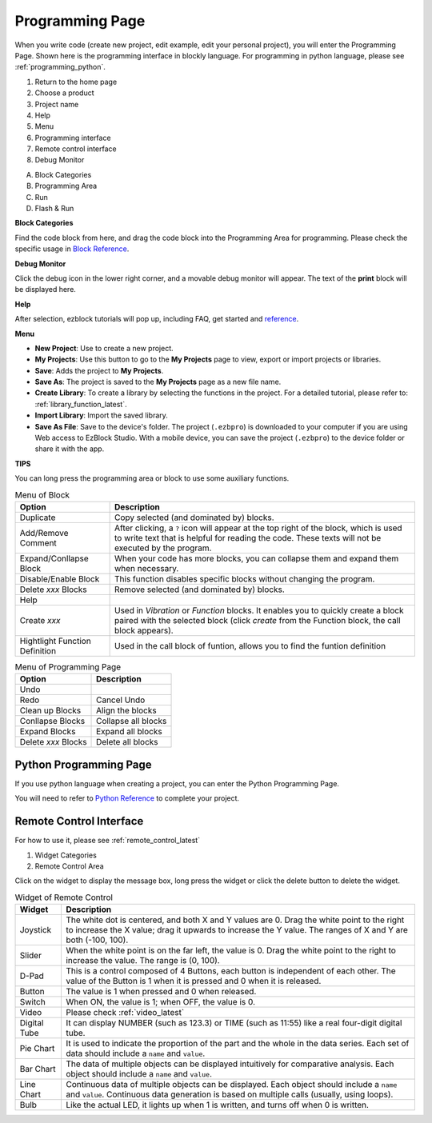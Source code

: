 
.. _programming_block:

Programming Page
==========================

When you write code (create new project, edit example, edit your personal project), you will enter the Programming Page.
Shown here is the programming interface in blockly language. For programming in python language, please see :ref:`programming_python`.

.. image:: img/sp210805_143809.png

1. Return to the home page
2. Choose a product
3. Project name
4. Help
5. Menu
6. Programming interface

7. Remote control interface
8. Debug Monitor
    
A. Block Categories
B. Programming Area
C. Run
D. Flash & Run

**Block Categories**

.. image:: img/sp210805_151353.png

Find the code block from here, and drag the code block into the Programming Area for programming. Please check the specific usage in `Block Reference <https://docs.ezblock.cc/en/latest/reference-for-block/block.html>`_.

**Debug Monitor**

.. image:: img/sp210805_145042.png

Click the debug icon in the lower right corner, and a movable debug monitor will appear. The text of the **print** block will be displayed here.

**Help**

.. image:: img/sp210805_150120.png

After selection, ezblock tutorials will pop up, including FAQ, get started and `reference <https://docs.ezblock.cc/en/latest/reference.html>`_.


**Menu**

.. image:: img/sp210805_150436.png

* **New Project**: Use to create a new project.
* **My Projects**: Use this button to go to the **My Projects** page to view, export or import projects or libraries.
* **Save**: Adds the project to **My Projects**.
* **Save As**: The project is saved to the **My Projects** page as a new file name.
* **Create Library**: To create a library by selecting the functions in the project. For a detailed tutorial, please refer to: :ref:`library_function_latest`.
* **Import Library**: Import the saved library.
* **Save As File**: Save to the device's folder. The project (``.ezbpro``) is downloaded to your computer if you are using Web access to EzBlock Studio. With a mobile device, you can save the project (``.ezbpro``) to the device folder or share it with the app.


**TIPS**

You can long press the programming area or block to use some auxiliary functions.

.. image:: img/sp210805_151610.png
.. image:: img/sp210805_151819.png

.. list-table:: Menu of Block

    * - **Option**
      - **Description**
    * - Duplicate 
      - Copy selected (and dominated by) blocks.
    * - Add/Remove Comment
      - After clicking, a ``?`` icon will appear at the top right of the block, which is used to write text that is helpful for reading the code. These texts will not be executed by the program.
    * - Expand/Conllapse Block
      - When your code has more blocks, you can collapse them and expand them when necessary.
    * - Disable/Enable Block
      - This function disables specific blocks without changing the program.
    * - Delete `xxx` Blocks
      - Remove selected (and dominated by) blocks.
    * - Help
      - 
    * - Create `xxx`
      - Used in `Vibration` or `Function` blocks. It enables you to quickly create a block paired with the selected block (click `create` from the Function block, the call block appears).
    * - Hightlight Function Definition
      - Used in the call block of funtion, allows you to find the funtion definition

.. list-table:: Menu of Programming Page

    * - **Option**
      - **Description**
    * - Undo
      - 
    * - Redo
      - Cancel Undo
    * - Clean up Blocks
      - Align the blocks
    * - Conllapse Blocks
      - Collapse all blocks
    * - Expand Blocks
      - Expand all blocks
    * - Delete `xxx` Blocks
      - Delete all blocks

.. _programming_python:


Python Programming Page
---------------------------

If you use python language when creating a project, you can enter the Python Programming Page.

.. image:: img/sp210805_154924.png

You will need to refer to `Python Reference <https://docs.ezblock.cc/en/latest/reference-for-python/ezblock.html>`_ to complete your project.



Remote Control Interface
--------------------------------

For how to use it, please see :ref:`remote_control_latest`

.. image:: img/sp210805_144019.png

1. Widget Categories
2. Remote Control Area


.. image:: img/sp210805_152451.png

Click on the widget to display the message box, long press the widget or click the delete button to delete the widget.


.. list-table:: Widget of Remote Control

    * - **Widget**
      - **Description**
    * - Joystick
      - The white dot is centered, and both X and Y values are 0. Drag the white point to the right to increase the X value; drag it upwards to increase the Y value. The ranges of X and Y are both (-100, 100).
    * - Slider
      - When the white point is on the far left, the value is 0. Drag the white point to the right to increase the value. The range is (0, 100).
    * - D-Pad
      - This is a control composed of 4 Buttons, each button is independent of each other. The value of the Button is 1 when it is pressed and 0 when it is released.
    * - Button
      - The value is 1 when pressed and 0 when released.
    * - Switch
      - When ON, the value is 1; when OFF, the value is 0.
    * - Video
      - Please check :ref:`video_latest`
    * - Digital Tube
      - It can display NUMBER (such as 123.3) or TIME (such as 11:55) like a real four-digit digital tube.
    * - Pie Chart
      - It is used to indicate the proportion of the part and the whole in the data series. Each set of data should include a ``name`` and ``value``.
    * - Bar Chart
      - The data of multiple objects can be displayed intuitively for comparative analysis. Each object should include a ``name`` and ``value``.
    * - Line Chart
      - Continuous data of multiple objects can be displayed. Each object should include a ``name`` and ``value``. Continuous data generation is based on multiple calls (usually, using loops).
    * - Bulb
      - Like the actual LED, it lights up when 1 is written, and turns off when 0 is written.